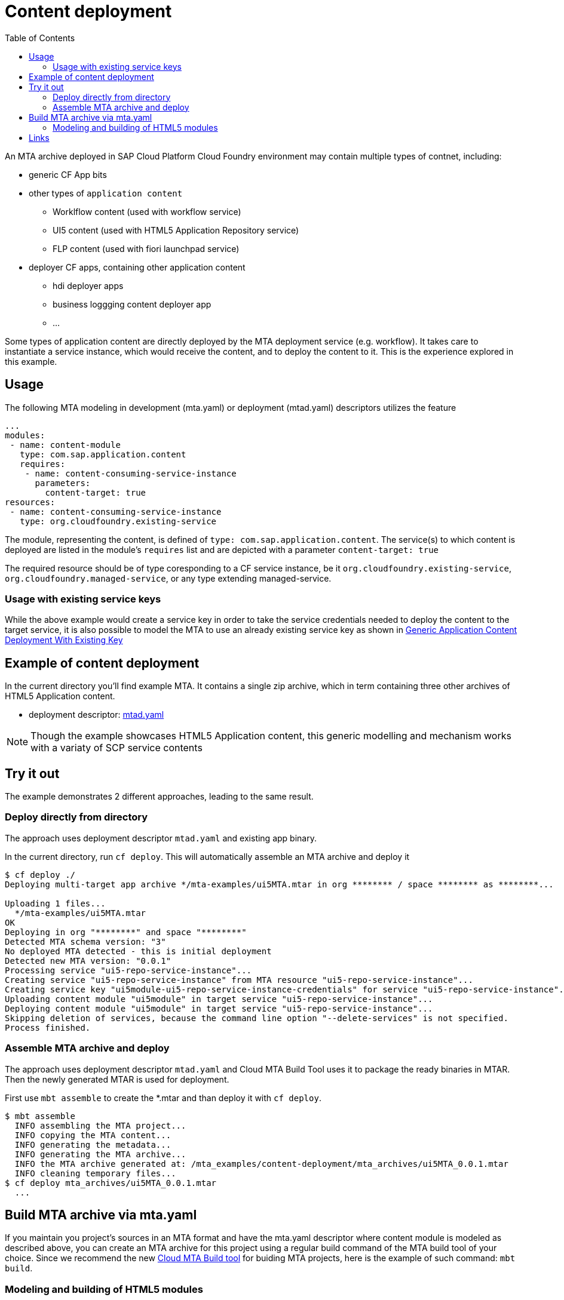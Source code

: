 :toc:

# Content deployment

An MTA archive deployed in SAP Cloud Platform Cloud Foundry environment may contain multiple types of contnet, including:

* generic CF App bits 
* other types of `application content`
** Worklflow content (used with workflow service)
** UI5 content (used with HTML5 Application Repository service)
** FLP content (used with fiori launchpad service)
* deployer CF apps, containing other application content
** hdi deployer apps
** business loggging content deployer app
** ...

Some types of application content are directly deployed by the MTA deployment service (e.g. workflow). It takes care to instantiate a service instance, which would receive the content, and to deploy the content to it. This is the experience explored in this example.

## Usage
The following MTA modeling in development (mta.yaml) or deployment (mtad.yaml) descriptors utilizes the feature

```yaml
...
modules:
 - name: content-module
   type: com.sap.application.content
   requires:
    - name: content-consuming-service-instance
      parameters:
        content-target: true
resources:
 - name: content-consuming-service-instance
   type: org.cloudfoundry.existing-service 
```
The module, representing the content, is defined of `type: com.sap.application.content`. The service(s) to which content is deployed are listed in the module's `requires` list and are depicted with a parameter `content-target: true`

The required resource should be of type coresponding to a CF service instance, be it `org.cloudfoundry.existing-service`, `org.cloudfoundry.managed-service`,  or any type extending managed-service. 

### Usage with existing service keys

While the above example would create a service key in order to take the service credentials needed to deploy the content to the target service, it is also possible to model the MTA to use an already existing service key as shown in link:/content-deployment/with-existing-key[Generic Application Content Deployment With Existing Key]

## Example of content deployment
In the current directory you'll find example MTA. It contains a single zip archive, which in term containing three other archives of HTML5 Application content. 

* deployment descriptor: link:mtad.yaml[mtad.yaml]

NOTE: Though the example showcases HTML5 Application content, this generic modelling and mechanism works with a variaty of SCP service contents

## Try it out
The example demonstrates 2 different approaches, leading to the same result.

### Deploy directly from directory
The approach uses deployment descriptor `mtad.yaml` and existing app binary.

In the current directory, run `cf deploy`. This will automatically assemble an MTA archive and deploy it 
```bash
$ cf deploy ./
Deploying multi-target app archive */mta-examples/ui5MTA.mtar in org ******** / space ******** as ********...

Uploading 1 files...
  */mta-examples/ui5MTA.mtar
OK
Deploying in org "********" and space "********"
Detected MTA schema version: "3"
No deployed MTA detected - this is initial deployment
Detected new MTA version: "0.0.1"
Processing service "ui5-repo-service-instance"...
Creating service "ui5-repo-service-instance" from MTA resource "ui5-repo-service-instance"...
Creating service key "ui5module-ui5-repo-service-instance-credentials" for service "ui5-repo-service-instance"...
Uploading content module "ui5module" in target service "ui5-repo-service-instance"...
Deploying content module "ui5module" in target service "ui5-repo-service-instance"...
Skipping deletion of services, because the command line option "--delete-services" is not specified.
Process finished.
```
### Assemble MTA archive and deploy
The approach uses deployment descriptor `mtad.yaml` and Cloud MTA Build Tool uses it to package the ready binaries in MTAR.
Then the newly generated MTAR is used for deployment.

First use `mbt assemble` to create the *.mtar and than deploy it with `cf deploy`.
 
```bash
$ mbt assemble 
  INFO assembling the MTA project...
  INFO copying the MTA content...
  INFO generating the metadata...
  INFO generating the MTA archive...
  INFO the MTA archive generated at: /mta_examples/content-deployment/mta_archives/ui5MTA_0.0.1.mtar
  INFO cleaning temporary files...
$ cf deploy mta_archives/ui5MTA_0.0.1.mtar
  ...
```

## Build MTA archive via mta.yaml

If you maintain you project's sources in an MTA format and have the mta.yaml descriptor where content module is modeled as described above, you can create an MTA archive for this project using a regular build command of the MTA build tool of your choice.  Since we recommend the new  link:https://github.com/SAP/cloud-mta-build-tool[Cloud MTA Build tool] for buiding MTA projects, here is the example of such command: `mbt build`.

### Modeling and building of HTML5 modules

If you have several HTML5 modules in your project and would like to deploy their content into HTML5 repository, you need to adjust the build process as follows:

* The build scripts of each HTML5 module should produce a `zip` archive.
For example, if you are using a Grunt build based on `@sap/grunt-sapui5-bestpractice-build`:

*In package.json*: add dependency to the `grunt-zip` package

```json
  ...

  "devDependencies": {
    ...
    "grunt-zip": "latest"
  },

  ...
```

*In Gruntfile.js*: add definition of the `grunt-zip` task and add the `zip` task as the last step of the `default` task.
Pay attention that the name of the result zip file should be unique cross HTML5 modules of the project. You can achieve it by using the format: `<modulename>-content.zip`
```
  ...
	grunt.registerTask("default", [
		"clean",
		"lint",
		"build",
		"zip"        
	]);
  ...
	
	 // Define a zip task
	grunt.loadNpmTasks('grunt-zip');
    grunt.config.merge({
    zip: {
		'using-cwd': {
			
			cwd: 'dist/',
			src: ['dist/*'],
			dest: 'dist/<modulename>-content.zip'  
		  }
     
	}
		
  ...
```


* *In mta.yaml file*, build parameters of each HTML5 should include `supported-platforms` and `dist` parameters with the values below:

```yaml
- name: ui1
    type: html5
    path: ui1
    build-parameters:
      builder: grunt   
      supported-platforms: []  
      build-result: dist
```

`supported-platforms: []` indicates that this module will not appear in the resulting deployment descriptor. It's content will be deployed via a module where we collect content from all HTML5 modules.
`build-result: dist` instructs the MBT where to look for build result of this module.

* The *mta.yaml file* should contain a module that is defined as a content one. Also you will need to configure it's build parameters to copy content  from all HTML5 modules (`zip` archive created during their build) into its internal folder (e.g. `resources` as in the example below). The content of this folder will be packaged as build result into the resulting MTA archive and this is the content (`zip` of `zips`) that will be deployed to the HTML5 repository.

```yaml
  - name: mta_ui1_ui_deployer
    type: com.sap.application.content  # Generic type for the content module
    path: mta_ui1_ui_deployer
    requires:
      - name: mta_ui1_html5_repo_host  # HTML5 repository service
        parameters:                     
          content-target: true
    build-parameters:
      build-result: resources  # specify folder to package
      requires:
        - name: ui1
          artifacts:
            - 'ui1-content.zip'   
          target-path: resources/
        - name: ui2
          artifacts:
            - 'ui2-content.zip'
          target-path: resources/
```

* Now you can build your project: `mbt build` and deploy to the target environment `cf deploy <path to the mtar>`

## Links

TODO: link to documentation
TODO: link to list of supported content types
